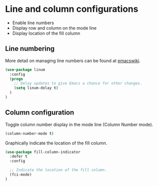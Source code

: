 * Line and column configurations

- Enable line numbers
- Display row and column on the mode line
- Display location of the fill column

** Line numbering

More detail on managing line numbers can be found at [[http://www.emacswiki.org/emacs/LineNumbers][emacswiki]].

#+BEGIN_SRC emacs-lisp
(use-package linum
  :config
  (progn
    ;; Delay updates to give Emacs a chance for other changes.
    (setq linum-delay t)
  )
)
#+END_SRC

** Column configuration

Toggle column number display in the mode line (Column Number mode).

#+BEGIN_SRC emacs-lisp
(column-number-mode t)
#+END_SRC

Graphically indicate the location of the fill column.

#+BEGIN_SRC emacs-lisp
(use-package fill-column-indicator
  :defer t
  :config

  ;; Indicate the location of the fill column.
  (fci-mode)
)
#+END_SRC
